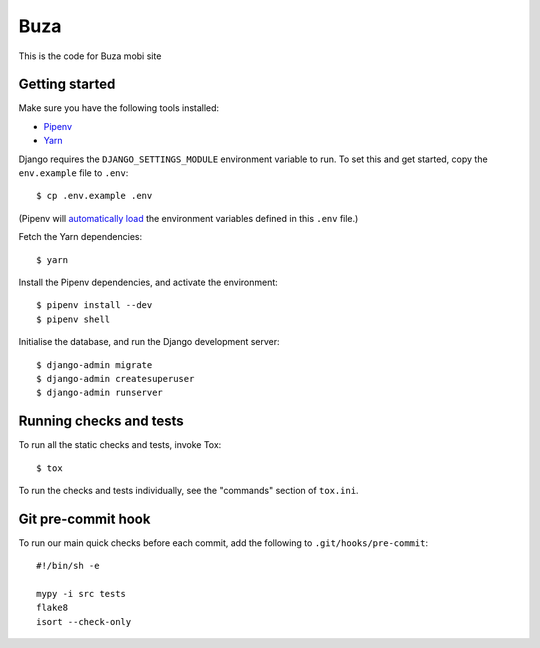 Buza
====

This is the code for Buza mobi site

Getting started
---------------

Make sure you have the following tools installed:

* Pipenv_
* Yarn_

.. _Pipenv: https://docs.pipenv.org/install/#installing-pipenv
.. _Yarn: https://yarnpkg.com/lang/en/docs/install/

Django requires the ``DJANGO_SETTINGS_MODULE`` environment variable to run.
To set this and get started, copy the ``env.example`` file to ``.env``::

    $ cp .env.example .env

(Pipenv will `automatically load`_ the environment variables defined in this ``.env`` file.)

.. _`automatically load`: https://docs.pipenv.org/advanced/#automatic-loading-of-env

Fetch the Yarn dependencies::

    $ yarn

Install the Pipenv dependencies, and activate the environment::

    $ pipenv install --dev
    $ pipenv shell

Initialise the database, and run the Django development server::

    $ django-admin migrate
    $ django-admin createsuperuser
    $ django-admin runserver


Running checks and tests
------------------------

To run all the static checks and tests, invoke Tox::

    $ tox

To run the checks and tests individually, see the "commands" section of ``tox.ini``.


Git pre-commit hook
-------------------

To run our main quick checks before each commit, add the following to ``.git/hooks/pre-commit``::

    #!/bin/sh -e

    mypy -i src tests
    flake8
    isort --check-only

